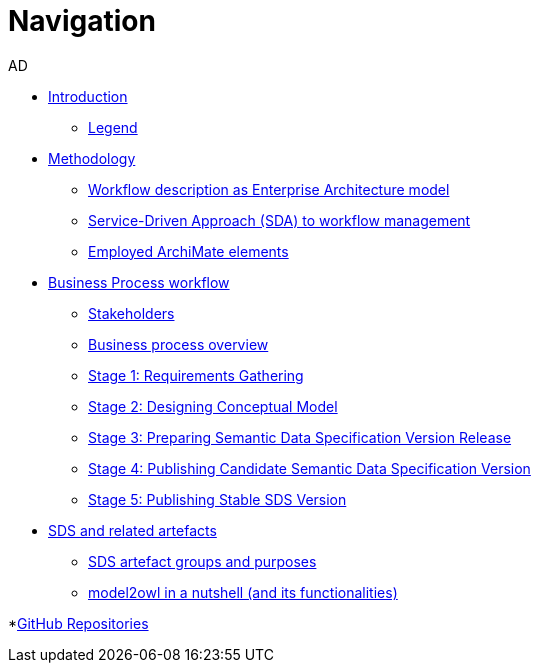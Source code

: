 :doctitle: Navigation
:doccode: epo-main-prod-004
:author: AD
:authoremail: achilles.dougalis@meaningfy.ws
:docdate: december 2024

* xref:workflow/index.adoc[Introduction]

** xref:workflow/legend.adoc[Legend]

* xref:workflow/methodology/methodologyIndex.adoc[Methodology]
** xref:workflow/methodology/workflowAsEA.adoc[Workflow description as Enterprise Architecture model]
** xref:workflow/methodology/SDA.adoc[Service-Driven Approach (SDA) to workflow management]
** xref:workflow/methodology/archimateElements.adoc[Employed ArchiMate elements]

* xref:workflow/Business Process workflow/businessProcessWorkflowIndex.adoc[Business Process workflow]
** xref:workflow/Business Process workflow/stakeholders.adoc[Stakeholders]
** xref:workflow/Business Process workflow/businessProcessOverview.adoc[Business process overview]
** xref:workflow/Business Process workflow/stage1/stage1.adoc[Stage 1: Requirements Gathering]
** xref:workflow/Business Process workflow/stage2/stage2.adoc[Stage 2: Designing Conceptual Model]
** xref:workflow/Business Process workflow/stage3/stage3.adoc[Stage 3: Preparing Semantic Data Specification Version Release]
** xref:workflow/Business Process workflow/stage4/stage4.adoc[Stage 4: Publishing Candidate Semantic Data Specification Version]
** xref:workflow/Business Process workflow/stage5/stage5.adoc[Stage 5: Publishing Stable SDS Version]

* xref:workflow/SDS and related artefacts/SDSIndex.adoc[SDS and related artefacts]
** xref:workflow/SDS and related artefacts/SDSArtefacts.adoc[SDS artefact groups and purposes]
** xref:workflow/SDS and related artefacts/model2owl.adoc[model2owl in a nutshell (and its functionalities)]

*xref:workflow/GitHub repositories/githubRepositories.adoc[GitHub Repositories]





